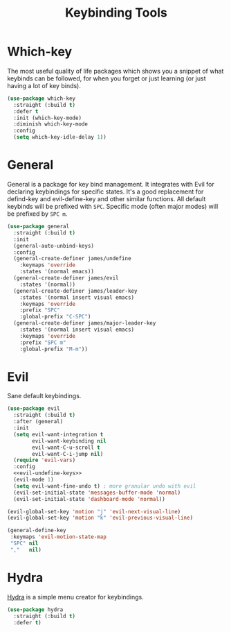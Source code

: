 #+title: Keybinding Tools
#+property: header-args:emacs-lisp  :mkdirp yes :lexical t :exports code
#+property: header-args:emacs-lisp+ :tangle keybinding-tools.el
#+property: header-args:emacs-lisp+ :mkdirp yes :noweb no-export
* Which-key
The most useful quality of life packages which shows you a snippet of what keybinds can be followed, for when you forget or just learning (or just having a lot of key binds).
#+begin_src emacs-lisp
(use-package which-key
  :straight (:build t)
  :defer t
  :init (which-key-mode)
  :diminish which-key-mode
  :config
  (setq which-key-idle-delay 1))
#+end_src

* General
General is a package for key bind management. It integrates with Evil for declaring keybindings for specific states. It's a good replacement for defind-key and evil-define-key and other similar functions.
All default keybinds will be prefixed with ~SPC~.
Specific mode (often major modes) will be prefixed by ~SPC m~.
#+begin_src emacs-lisp
(use-package general
  :straight (:build t)
  :init
  (general-auto-unbind-keys)
  :config
  (general-create-definer james/undefine
    :keymaps 'override
    :states '(normal emacs))
  (general-create-definer james/evil
    :states '(normal))
  (general-create-definer james/leader-key
    :states '(normal insert visual emacs)
    :keymaps 'override
    :prefix "SPC"
    :global-prefix "C-SPC")
  (general-create-definer james/major-leader-key
    :states '(normal insert visual emacs)
    :keymaps 'override
    :prefix "SPC m"
    :global-prefix "M-m"))
#+end_src
* Evil
Sane default keybindings.
#+begin_src emacs-lisp
(use-package evil
  :straight (:build t)
  :after (general)
  :init
  (setq evil-want-integration t
        evil-want-keybinding nil
        evil-want-C-u-scroll t
        evil-want-C-i-jump nil)
  (require 'evil-vars)
  :config
  <<evil-undefine-keys>>
  (evil-mode 1)
  (setq evil-want-fine-undo t) ; more granular undo with evil
  (evil-set-initial-state 'messages-buffer-mode 'normal)
  (evil-set-initial-state 'dashboard-mode 'normal))
#+end_src

#+name: evil-undefine-keys
#+begin_src emacs-lisp :tangle no
(evil-global-set-key 'motion "j" 'evil-next-visual-line)
(evil-global-set-key 'motion "k" 'evil-previous-visual-line)

(general-define-key
 :keymaps 'evil-motion-state-map
 "SPC" nil
 ","   nil)
#+end_src

* Hydra
[[https://github.com/abo-abo/hydra][Hydra]] is a simple menu creator for keybindings.
#+begin_src emacs-lisp
(use-package hydra
  :straight (:build t)
  :defer t)
#+end_src
